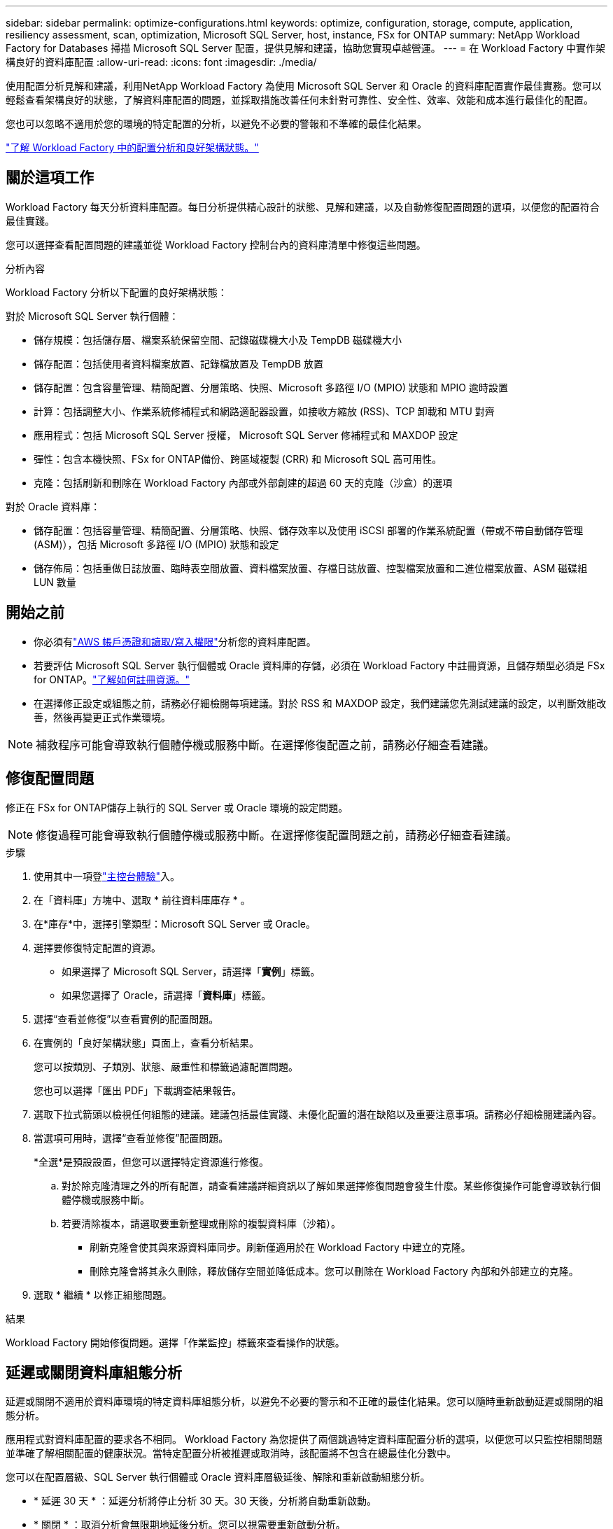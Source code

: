 ---
sidebar: sidebar 
permalink: optimize-configurations.html 
keywords: optimize, configuration, storage, compute, application, resiliency assessment, scan, optimization, Microsoft SQL Server, host, instance, FSx for ONTAP 
summary: NetApp Workload Factory for Databases 掃描 Microsoft SQL Server 配置，提供見解和建議，協助您實現卓越營運。 
---
= 在 Workload Factory 中實作架構良好的資料庫配置
:allow-uri-read: 
:icons: font
:imagesdir: ./media/


[role="lead"]
使用配置分析見解和建議，利用NetApp Workload Factory 為使用 Microsoft SQL Server 和 Oracle 的資料庫配置實作最佳實務。您可以輕鬆查看架構良好的狀態，了解資料庫配置的問題，並採取措施改善任何未針對可靠性、安全性、效率、效能和成本進行最佳化的配置。

您也可以忽略不適用於您的環境的特定配置的分析，以避免不必要的警報和不準確的最佳化結果。

link:optimize-overview.html["了解 Workload Factory 中的配置分析和良好架構狀態。"]



== 關於這項工作

Workload Factory 每天分析資料庫配置。每日分析提供精心設計的狀態、見解和建議，以及自動修復配置問題的選項，以便您的配置符合最佳實踐。

您可以選擇查看配置問題的建議並從 Workload Factory 控制台內的資料庫清單中修復這些問題。

.分析內容
Workload Factory 分析以下配置的良好架構狀態：

對於 Microsoft SQL Server 執行個體：

* 儲存規模：包括儲存層、檔案系統保留空間、記錄磁碟機大小及 TempDB 磁碟機大小
* 儲存配置：包括使用者資料檔案放置、記錄檔放置及 TempDB 放置
* 儲存配置：包含容量管理、精簡配置、分層策略、快照、Microsoft 多路徑 I/O (MPIO) 狀態和 MPIO 逾時設置
* 計算：包括調整大小、作業系統修補程式和網路適配器設置，如接收方縮放 (RSS)、TCP 卸載和 MTU 對齊
* 應用程式：包括 Microsoft SQL Server 授權， Microsoft SQL Server 修補程式和 MAXDOP 設定
* 彈性：包含本機快照、FSx for ONTAP備份、跨區域複製 (CRR) 和 Microsoft SQL 高可用性。
* 克隆：包括刷新和刪除在 Workload Factory 內部或外部創建的超過 60 天的克隆（沙盒）的選項


對於 Oracle 資料庫：

* 儲存配置：包括容量管理、精簡配置、分層策略、快照、儲存效率以及使用 iSCSI 部署的作業系統配置（帶或不帶自動儲存管理 (ASM)），包括 Microsoft 多路徑 I/O (MPIO) 狀態和設定
* 儲存佈局：包括重做日誌放置、臨時表空間放置、資料檔案放置、存檔日誌放置、控製檔案放置和二進位檔案放置、ASM 磁碟組 LUN 數量




== 開始之前

* 你必須有link:https://docs.netapp.com/us-en/workload-setup-admin/add-credentials.html["AWS 帳戶憑證和讀取/寫入權限"^]分析您的資料庫配置。
* 若要評估 Microsoft SQL Server 執行個體或 Oracle 資料庫的存儲，必須在 Workload Factory 中註冊資源，且儲存類型必須是 FSx for ONTAP。link:register-instance.html["了解如何註冊資源。"]
* 在選擇修正設定或組態之前，請務必仔細檢閱每項建議。對於 RSS 和 MAXDOP 設定，我們建議您先測試建議的設定，以判斷效能改善，然後再變更正式作業環境。



NOTE: 補救程序可能會導致執行個體停機或服務中斷。在選擇修復配置之前，請務必仔細查看建議。



== 修復配置問題

修正在 FSx for ONTAP儲存上執行的 SQL Server 或 Oracle 環境的設定問題。


NOTE: 修復過程可能會導致執行個體停機或服務中斷。在選擇修復配置問題之前，請務必仔細查看建議。

.步驟
. 使用其中一項登link:https://docs.netapp.com/us-en/workload-setup-admin/console-experiences.html["主控台體驗"^]入。
. 在「資料庫」方塊中、選取 * 前往資料庫庫存 * 。
. 在*庫存*中，選擇引擎類型：Microsoft SQL Server 或 Oracle。
. 選擇要修復特定配置的資源。
+
** 如果選擇了 Microsoft SQL Server，請選擇「*實例*」標籤。
** 如果您選擇了 Oracle，請選擇「*資料庫*」標籤。


. 選擇“查看並修復”以查看實例的配置問題。
. 在實例的「良好架構狀態」頁面上，查看分析結果。
+
您可以按類別、子類別、狀態、嚴重性和標籤過濾配置問題。

+
您也可以選擇「匯出 PDF」下載調查結果報告。

. 選取下拉式箭頭以檢視任何組態的建議。建議包括最佳實踐、未優化配置的潛在缺陷以及重要注意事項。請務必仔細檢閱建議內容。
. 當選項可用時，選擇“查看並修復”配置問題。
+
*全選*是預設設置，但您可以選擇特定資源進行修復。

+
.. 對於除克隆清理之外的所有配置，請查看建議詳細資訊以了解如果選擇修復問題會發生什麼。某些修復操作可能會導致執行個體停機或服務中斷。
.. 若要清除複本，請選取要重新整理或刪除的複製資料庫（沙箱）。
+
*** 刷新克隆會使其與來源資料庫同步。刷新僅適用於在 Workload Factory 中建立的克隆。
*** 刪除克隆會將其永久刪除，釋放儲存空間並降低成本。您可以刪除在 Workload Factory 內部和外部建立的克隆。




. 選取 * 繼續 * 以修正組態問題。


.結果
Workload Factory 開始修復問題。選擇「作業監控」標籤來查看操作的狀態。



== 延遲或關閉資料庫組態分析

延遲或關閉不適用於資料庫環境的特定資料庫組態分析，以避免不必要的警示和不正確的最佳化結果。您可以隨時重新啟動延遲或關閉的組態分析。

應用程式對資料庫配置的要求各不相同。 Workload Factory 為您提供了兩個跳過特定資料庫配置分析的選項，以便您可以只監控相關問題並準確了解相關配置的健康狀況。當特定配置分析被推遲或取消時，該配置將不包含在總最佳化分數中。

您可以在配置層級、SQL Server 執行個體或 Oracle 資料庫層級延後、解除和重新啟動組態分析。

* * 延遲 30 天 * ：延遲分析將停止分析 30 天。30 天後，分析將自動重新啟動。
* * 關閉 * ：取消分析會無限期地延後分析。您可以視需要重新啟動分析。


以下說明說明如何在配置層級延後、解除或重新啟動分析。若要針對特定 SQL Server 執行個體或 Oracle 資料庫完成下列任務，請從 *儀表板* 標籤開始。

[role="tabbed-block"]
====
.延後
--
延後 30 天內停止組態分析。30 天後，分析將自動重新啟動。

.步驟
. 使用其中一項登link:https://docs.netapp.com/us-en/workload-setup-admin/console-experiences.html["主控台體驗"^]入。
. 在「資料庫」方塊中、選取 * 前往資料庫庫存 * 。
. 從資料庫選單中，選擇*Inventory*。
. 在清單中，選擇資料庫引擎類型：*Microsoft SQL Server* 或 *Oracle*。
. 導覽至要延後配置的 SQL Server 執行個體或 Oracle 資料庫，選擇操作選單，然後選擇 *Well-architected*。
. 在 Well-architected 分析頁面上，向下捲動到要延遲的配置，選擇操作選單，然後選擇 *Dismiss*。
. 在“解除”設定對話框中，選擇“延遲 30 天”，然後選擇“解除”。


.結果
組態分析會停止 30 天。

--
.關閉
--
關閉以無限期停止組態分析。您可以視需要重新啟動分析。

.步驟
. 使用其中一項登link:https://docs.netapp.com/us-en/workload-setup-admin/console-experiences.html["主控台體驗"^]入。
. 在「資料庫」方塊中、選取 * 前往資料庫庫存 * 。
. 從資料庫選單中，選擇*Inventory*。
. 在清單中，選擇資料庫引擎類型：*Microsoft SQL Server* 或 *Oracle*。
. 導覽至要延後配置的 SQL Server 執行個體或 Oracle 資料庫，選擇操作選單，然後選擇 *Well-architected*。
. 在 Well-architected 分析頁面上，向下捲動到要延遲的配置，選擇操作選單，然後選擇 *Dismiss*。
. 在 Dismiss 設定對話方塊中，選擇 *Dismiss* 選項，然後選擇 *Dismiss* 確認關閉。


.結果
組態分析會停止。

--
.重新啟動
--
隨時重新啟動延遲或關閉的組態分析。

.步驟
. 使用其中一項登link:https://docs.netapp.com/us-en/workload-setup-admin/console-experiences.html["主控台體驗"^]入。
. 在「資料庫」方塊中、選取 * 前往資料庫庫存 * 。
. 從資料庫選單中，選擇*Inventory*。
. 在清單中，選擇資料庫引擎類型：*Microsoft SQL Server* 或 *Oracle*。
. 導覽至要延後配置的 SQL Server 執行個體或 Oracle 資料庫，選擇操作選單，然後選擇 *Well-architected*。
. 在 Well-architected 分析頁面上，選擇 *Dismissed configuration* 以僅顯示已解除的設定。
. 選擇*重新啟動*以重新啟動已延遲或已取消的配置的配置分析。


.結果
組態分析會重新啟動，並每天持續進行。

--
====